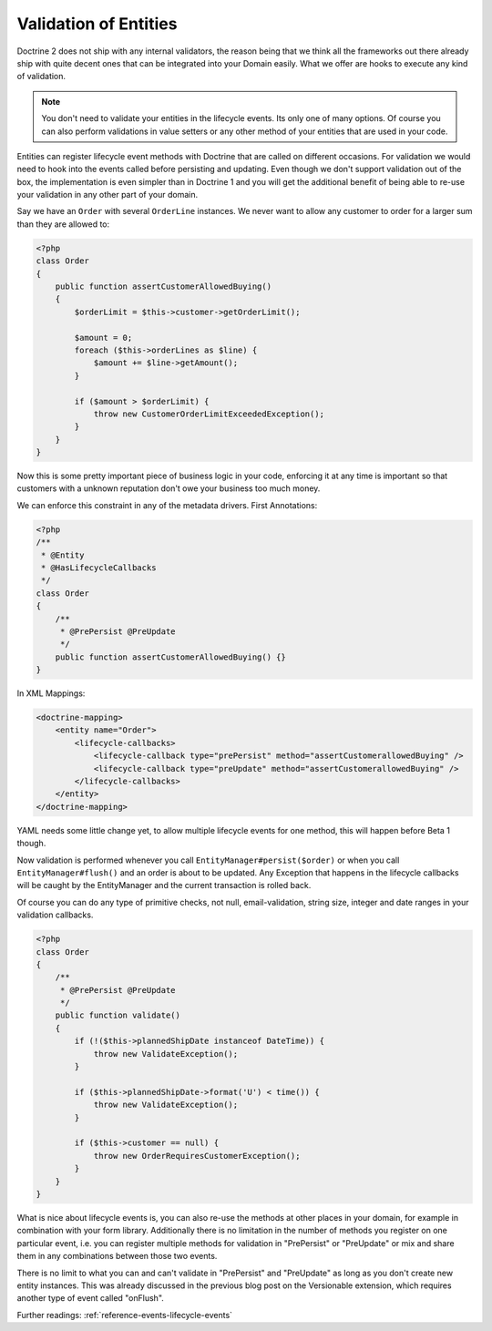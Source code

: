 Validation of Entities
======================

.. sectionauthor:: Benjamin Eberlei <kontakt@beberlei.de>

Doctrine 2 does not ship with any internal validators, the reason
being that we think all the frameworks out there already ship with
quite decent ones that can be integrated into your Domain easily.
What we offer are hooks to execute any kind of validation.

.. note::

    You don't need to validate your entities in the lifecycle
    events. Its only one of many options. Of course you can also
    perform validations in value setters or any other method of your
    entities that are used in your code.


Entities can register lifecycle event methods with Doctrine that
are called on different occasions. For validation we would need to
hook into the events called before persisting and updating. Even
though we don't support validation out of the box, the
implementation is even simpler than in Doctrine 1 and you will get
the additional benefit of being able to re-use your validation in
any other part of your domain.

Say we have an ``Order`` with several ``OrderLine`` instances. We
never want to allow any customer to order for a larger sum than they
are allowed to:

.. code-block:: php

    <?php
    class Order
    {
        public function assertCustomerAllowedBuying()
        {
            $orderLimit = $this->customer->getOrderLimit();
    
            $amount = 0;
            foreach ($this->orderLines as $line) {
                $amount += $line->getAmount();
            }
    
            if ($amount > $orderLimit) {
                throw new CustomerOrderLimitExceededException();
            }
        }
    }

Now this is some pretty important piece of business logic in your
code, enforcing it at any time is important so that customers with
a unknown reputation don't owe your business too much money.

We can enforce this constraint in any of the metadata drivers.
First Annotations:

.. code-block:: php

    <?php
    /**
     * @Entity
     * @HasLifecycleCallbacks
     */
    class Order
    {
        /**
         * @PrePersist @PreUpdate
         */
        public function assertCustomerAllowedBuying() {}
    }

In XML Mappings:

.. code-block:: xml

    <doctrine-mapping>
        <entity name="Order">
            <lifecycle-callbacks>
                <lifecycle-callback type="prePersist" method="assertCustomerallowedBuying" />
                <lifecycle-callback type="preUpdate" method="assertCustomerallowedBuying" />
            </lifecycle-callbacks>
        </entity>
    </doctrine-mapping>

YAML needs some little change yet, to allow multiple lifecycle
events for one method, this will happen before Beta 1 though.

Now validation is performed whenever you call
``EntityManager#persist($order)`` or when you call
``EntityManager#flush()`` and an order is about to be updated. Any
Exception that happens in the lifecycle callbacks will be caught by
the EntityManager and the current transaction is rolled back.

Of course you can do any type of primitive checks, not null,
email-validation, string size, integer and date ranges in your
validation callbacks.

.. code-block:: php

    <?php
    class Order
    {
        /**
         * @PrePersist @PreUpdate
         */
        public function validate()
        {
            if (!($this->plannedShipDate instanceof DateTime)) {
                throw new ValidateException();
            }
    
            if ($this->plannedShipDate->format('U') < time()) {
                throw new ValidateException();
            }
    
            if ($this->customer == null) {
                throw new OrderRequiresCustomerException();
            }
        }
    }

What is nice about lifecycle events is, you can also re-use the
methods at other places in your domain, for example in combination
with your form library. Additionally there is no limitation in the
number of methods you register on one particular event, i.e. you
can register multiple methods for validation in "PrePersist" or
"PreUpdate" or mix and share them in any combinations between those
two events.

There is no limit to what you can and can't validate in
"PrePersist" and "PreUpdate" as long as you don't create new entity
instances. This was already discussed in the previous blog post on
the Versionable extension, which requires another type of event
called "onFlush".

Further readings: :ref:`reference-events-lifecycle-events`
